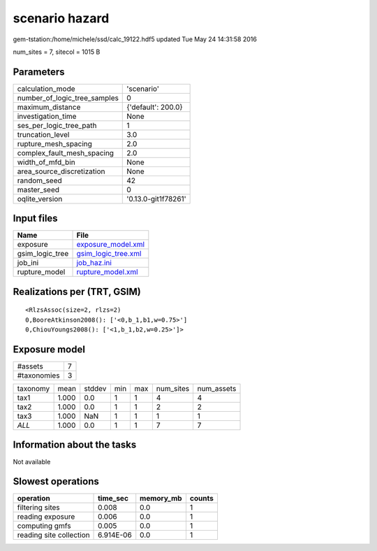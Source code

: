 scenario hazard
===============

gem-tstation:/home/michele/ssd/calc_19122.hdf5 updated Tue May 24 14:31:58 2016

num_sites = 7, sitecol = 1015 B

Parameters
----------
============================ ===================
calculation_mode             'scenario'         
number_of_logic_tree_samples 0                  
maximum_distance             {'default': 200.0} 
investigation_time           None               
ses_per_logic_tree_path      1                  
truncation_level             3.0                
rupture_mesh_spacing         2.0                
complex_fault_mesh_spacing   2.0                
width_of_mfd_bin             None               
area_source_discretization   None               
random_seed                  42                 
master_seed                  0                  
oqlite_version               '0.13.0-git1f78261'
============================ ===================

Input files
-----------
=============== ============================================
Name            File                                        
=============== ============================================
exposure        `exposure_model.xml <exposure_model.xml>`_  
gsim_logic_tree `gsim_logic_tree.xml <gsim_logic_tree.xml>`_
job_ini         `job_haz.ini <job_haz.ini>`_                
rupture_model   `rupture_model.xml <rupture_model.xml>`_    
=============== ============================================

Realizations per (TRT, GSIM)
----------------------------

::

  <RlzsAssoc(size=2, rlzs=2)
  0,BooreAtkinson2008(): ['<0,b_1,b1,w=0.75>']
  0,ChiouYoungs2008(): ['<1,b_1,b2,w=0.25>']>

Exposure model
--------------
=========== =
#assets     7
#taxonomies 3
=========== =

======== ===== ====== === === ========= ==========
taxonomy mean  stddev min max num_sites num_assets
tax1     1.000 0.0    1   1   4         4         
tax2     1.000 0.0    1   1   2         2         
tax3     1.000 NaN    1   1   1         1         
*ALL*    1.000 0.0    1   1   7         7         
======== ===== ====== === === ========= ==========

Information about the tasks
---------------------------
Not available

Slowest operations
------------------
======================= ========= ========= ======
operation               time_sec  memory_mb counts
======================= ========= ========= ======
filtering sites         0.008     0.0       1     
reading exposure        0.006     0.0       1     
computing gmfs          0.005     0.0       1     
reading site collection 6.914E-06 0.0       1     
======================= ========= ========= ======